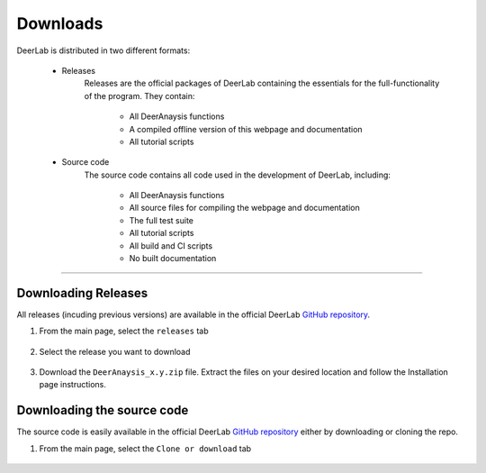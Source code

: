 Downloads
======================


DeerLab is distributed in two different formats:

	- Releases
		Releases are the official packages of DeerLab containing the essentials for the full-functionality of the program. They contain:

			- All DeerAnaysis functions
			- A compiled offline version of this webpage and documentation
			- All tutorial scripts

	- Source code
		The source code contains all code used in the development of DeerLab, including: 

			- All DeerAnaysis functions
			- All source files for compiling the webpage and documentation
			- The full test suite
			- All tutorial scripts
			- All build and CI scripts
			- No built documentation


-----------------------


Downloading Releases
-----------------------

All releases (incuding previous versions) are available in the official DeerLab `GitHub repository <https://github.com/luisfabib/deerlab>`_. 

1) From the main page, select the ``releases`` tab

		.. image:: ./images/downloads1.png

2) Select the release you want to download

		.. image:: ./images/downloads2.png

3) Download the ``DeerAnaysis_x.y.zip`` file. Extract the files on your desired location and follow the Installation page instructions.

		.. image:: ./images/downloads3.png


Downloading the source code
-----------------------------

The source code is easily available in the official DeerLab `GitHub repository <https://github.com/luisfabib/deerlab>`_ either by downloading or cloning the repo. 

1) From the main page, select the ``Clone or download`` tab

		.. image:: ./images/downloads4.png
